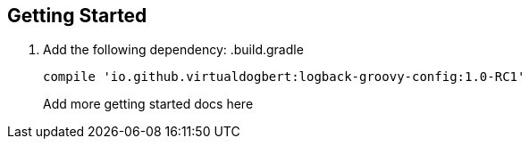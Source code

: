 == Getting Started

1. Add the following dependency:
.build.gradle
+
----
compile 'io.github.virtualdogbert:logback-groovy-config:1.0-RC1'
----
Add more getting started docs here


